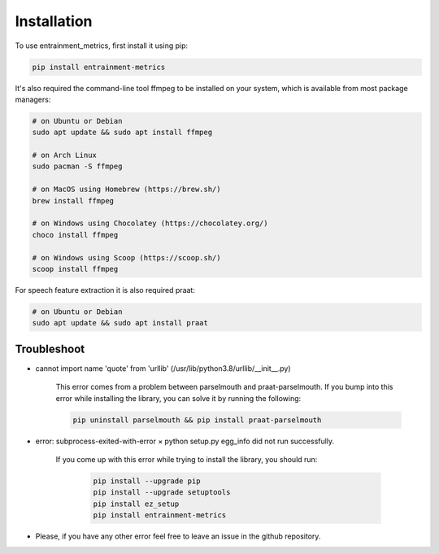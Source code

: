Installation
------------

To use entrainment_metrics, first install it using pip:

.. code-block:: console

   pip install entrainment-metrics

It's also required the command-line tool ffmpeg to be installed on your system, which is available from most package managers:

.. code-block:: console

   # on Ubuntu or Debian
   sudo apt update && sudo apt install ffmpeg

   # on Arch Linux
   sudo pacman -S ffmpeg

   # on MacOS using Homebrew (https://brew.sh/)
   brew install ffmpeg

   # on Windows using Chocolatey (https://chocolatey.org/)
   choco install ffmpeg

   # on Windows using Scoop (https://scoop.sh/)
   scoop install ffmpeg

For speech feature extraction it is also required praat:

.. code-block:: console

   # on Ubuntu or Debian
   sudo apt update && sudo apt install praat


Troubleshoot
^^^^^^^^^^^^

- cannot import name 'quote' from 'urllib' (/usr/lib/python3.8/urllib/__init__.py)

    This error comes from a problem between parselmouth and praat-parselmouth. If you bump into this error while installing the library, you can solve it by running the following:
    
    .. code-block:: console

       pip uninstall parselmouth && pip install praat-parselmouth

- error: subprocess-exited-with-error × python setup.py egg_info did not run successfully.
      
    If you come up with this error while trying to install the library, you should run:
    
      .. code-block:: console
      
       pip install --upgrade pip
       pip install --upgrade setuptools
       pip install ez_setup
       pip install entrainment-metrics

- Please, if you have any other error feel free to leave an issue in the github repository.
